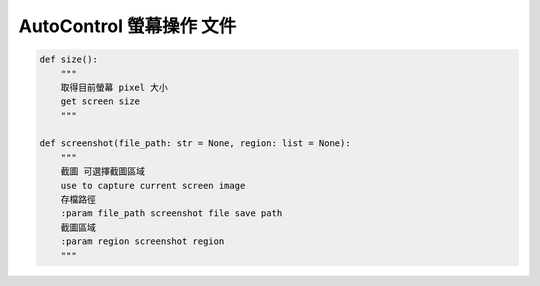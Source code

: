 ====================================================
AutoControl 螢幕操作 文件
====================================================


.. code-block:: python

    def size():
        """
        取得目前螢幕 pixel 大小
        get screen size
        """

    def screenshot(file_path: str = None, region: list = None):
        """
        截圖 可選擇截圖區域
        use to capture current screen image
        存檔路徑
        :param file_path screenshot file save path
        截圖區域
        :param region screenshot region
        """
